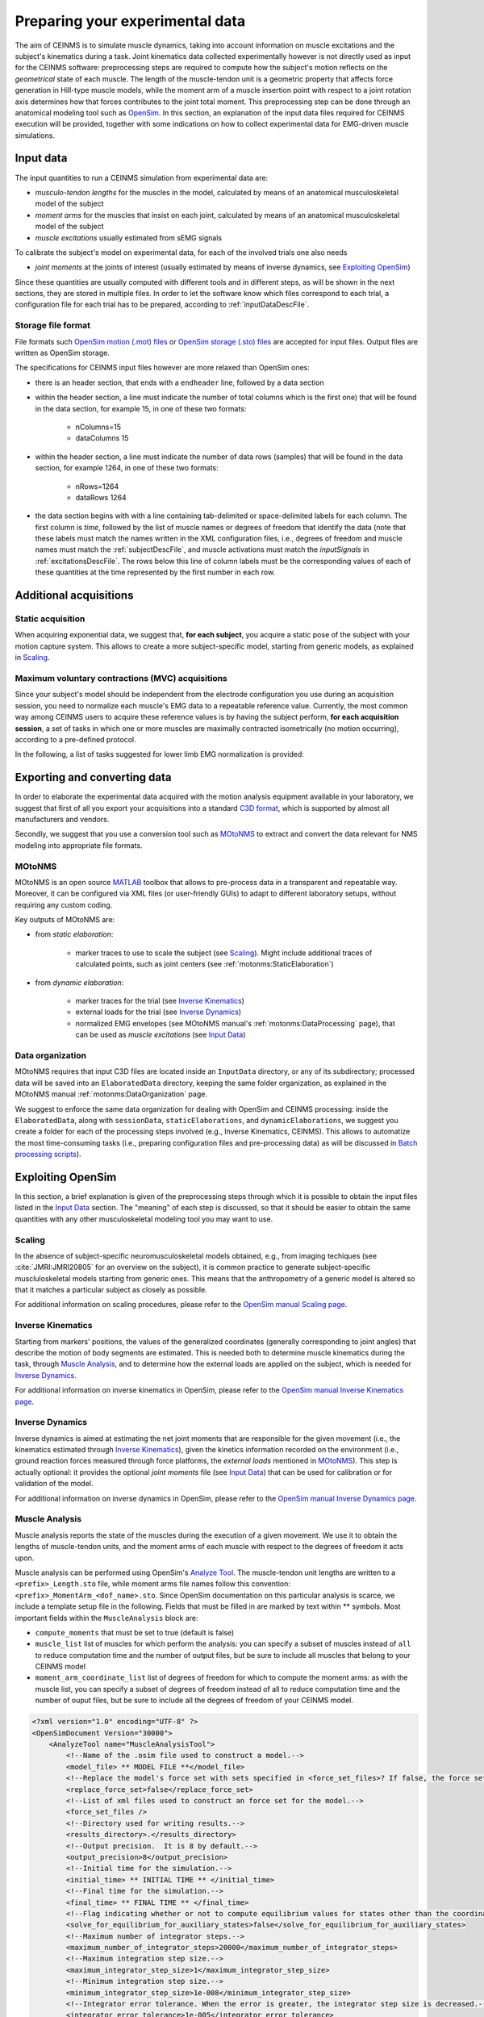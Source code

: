 .. _prepareExperimentalData:

Preparing your experimental data
################################

The aim of CEINMS is to simulate muscle dynamics, taking into account information on muscle excitations and the subject's kinematics during a task. Joint kinematics data collected experimentally however is not directly used as input for the CEINMS software: preprocessing steps are required to compute how the subject's motion reflects on the *geometrical* state of each muscle. The length of the muscle-tendon unit is a geometric property that affects force generation in Hill-type muscle models, while the moment arm of a muscle insertion point with respect to a joint rotation axis determines how that forces contributes to the joint total moment. This preprocessing step can be done through an anatomical modeling tool such as `OpenSim <http://simtk.org/home/opensim>`_.
In this section, an explanation of the input data files required for CEINMS execution will be provided, together with some indications on how to collect experimental data for EMG-driven muscle simulations.

.. _prepareDataInputData:

Input data
===========

The input quantities to run a CEINMS simulation from experimental data are:

- *musculo-tendon lengths* for the muscles in the model, calculated by means of an anatomical musculoskeletal model of the subject
- *moment arms* for the muscles that insist on each joint, calculated by means of an anatomical musculoskeletal model of the subject
- *muscle excitations* usually estimated from sEMG signals

To calibrate the subject's model on experimental data, for each of the involved trials one also needs

- *joint moments* at the joints of interest (usually estimated by means of inverse dynamics, see `Exploiting OpenSim`_)

Since these quantities are usually computed with different tools and in different steps, as will be shown in the next sections, they are stored in multiple files. In order to let the software know which files correspond to each trial, a configuration file for each trial has to be prepared, according to :ref:`inputDataDescFile`.

Storage file format
~~~~~~~~~~~~~~~~~~~~
File formats such `OpenSim motion (.mot) files <http://simtk-confluence.stanford.edu:8080/display/OpenSim/Motion+(.mot)+Files>`_ or `OpenSim storage (.sto) files <http://simtk-confluence.stanford.edu:8080/display/OpenSim/Storage+(.sto)+Files>`_ are accepted for input files. Output files are written as OpenSim storage.

The specifications for CEINMS input files however are more relaxed than OpenSim ones:

- there is an header section, that ends with a ``endheader`` line, followed by a data section
- within the header section, a line must indicate the number of total columns which is the first one) that will be found in the data section, for example 15, in one of these two formats:

    - nColumns=15
    - dataColumns 15

- within the header section, a line must indicate the number of data rows (samples) that will be found in the data section, for example 1264, in one of these two formats:

    - nRows=1264
    - dataRows 1264

- the data section begins with with a line containing tab-delimited or space-delimited labels for each column. The first column is *time*, followed by the list of muscle names or degrees of freedom that identify the data (note that these labels must match the names written in the XML configuration files, i.e., degrees of freedom and muscle names must match the :ref:`subjectDescFile`, and muscle activations must match the *inputSignals* in :ref:`excitationsDescFile`. The rows below this line of column labels must be the corresponding values of each of these quantities at the time represented by the first number in each row.


Additional acquisitions
=======================

Static acquisition
~~~~~~~~~~~~~~~~~~

When acquiring exponential data, we suggest that,  **for each subject**, you acquire a static pose of the subject with your motion capture system. This allows to create a more subject-specific model, starting from generic models, as explained in `Scaling`_.

Maximum voluntary contractions (MVC) acquisitions
~~~~~~~~~~~~~~~~~~~~~~~~~~~~~~~~~~~~~~~~~~~~~~~~~

Since your subject's model should be independent from the electrode configuration you use during an acquisition session, you need to normalize each muscle's EMG data to a repeatable reference value.
Currently, the most common way among CEINMS users to acquire these reference values is by having the subject perform, **for each acquisition session**, a set of tasks in which one or more muscles are maximally contracted isometrically (no motion occurring), according to a pre-defined protocol.

In the following, a list of tasks suggested for lower limb EMG normalization is provided:

.. todo:: add list


Exporting and converting data
=============================

In order to elaborate the experimental data acquired with the motion analysis equipment available in your laboratory, we suggest that first of all you export your acquisitions into a standard `C3D format <http://www.c3d.org/>`_, which is supported by almost all manufacturers and vendors.

Secondly, we suggest that you use a conversion tool such as `MOtoNMS <https://simtk.org/home/motonms>`_ to extract and convert the data relevant for NMS modeling into appropriate file formats.

MOtoNMS
~~~~~~~

MOtoNMS is an open source `MATLAB <http://www.mathworks.com/products/matlab/>`_ toolbox that allows to pre-process data in a transparent and repeatable way. Moreover, it can be configured via XML files (or user-friendly GUIs) to adapt to different laboratory setups, without requiring any custom coding.

Key outputs of MOtoNMS are:

- from *static elaboration*:

    - marker traces to use to scale the subject (see `Scaling`_). Might include additional traces of calculated points, such as joint centers (see :ref:`motonms:StaticElaboration`)

- from *dynamic elaboration*:

    - marker traces for the trial (see `Inverse Kinematics`_)
    - external loads for the trial (see `Inverse Dynamics`_)
    - normalized EMG envelopes (see MOtoNMS manual's :ref:`motonms:DataProcessing` page), that can be used as *muscle excitations* (see `Input Data`_)


Data organization
~~~~~~~~~~~~~~~~~

MOtoNMS requires that input C3D files are located inside an ``InputData`` directory, or any of its subdirectory; processed data will be saved into an ``ElaboratedData`` directory, keeping the same folder organization, as explained in the MOtoNMS manual :ref:`motonms:DataOrganization` page. 

We suggest to enforce the same data organization for dealing with OpenSim and CEINMS processing: inside the ``ElaboratedData``, along with ``sessionData``, ``staticElaborations``, and ``dynamicElaborations``, we suggest you create a folder for each of the processing steps involved (e.g., Inverse Kinematics, CEINMS). This allows to automatize the most time-consuming tasks (i.e., preparing configuration files and pre-processing data) as will be discussed in `Batch processing scripts`_).



Exploiting OpenSim
==================

In this section, a brief explanation is given of the preprocessing steps through which it is possible to obtain the input files listed in the `Input Data`_ section. The "meaning" of each step is discussed, so that it should be easier to obtain the same quantities with any other musculoskeletal modeling tool you may want to use.

Scaling
~~~~~~~

In the absence of subject-specific neuromusculoskeletal models obtained, e.g., from imaging techiques (see :cite:`JMRI:JMRI20805` for an overview on the subject), it is common practice to generate subject-specific muscluloskeletal models starting from generic ones. This means that the anthropometry of a generic model is altered so that it matches a particular subject as closely as possible.

For additional information on scaling procedures, please refer to the `OpenSim manual Scaling page <http://simtk-confluence.stanford.edu:8080/display/OpenSim/Scaling>`_.

Inverse Kinematics
~~~~~~~~~~~~~~~~~~~

Starting from markers' positions, the values of the generalized coordinates (generally corresponding to joint angles) that describe the motion of body segments are estimated. This is needed both to determine muscle kinematics during the task, through `Muscle Analysis`_, and to determine how the external loads are applied on the subject, which is needed for `Inverse Dynamics`_.

For additional information on inverse kinematics in OpenSim, please refer to the `OpenSim manual Inverse Kinematics page <http://simtk-confluence.stanford.edu:8080/display/OpenSim/Inverse+Kinematics>`_.

Inverse Dynamics
~~~~~~~~~~~~~~~~

Inverse dynamics is aimed at estimating the net joint moments that are responsible for the given movement (i.e., the kinematics estimated through `Inverse Kinematics`_), given the kinetics information recorded on the environment (i.e., ground reaction forces measured through force platforms, the *external loads* mentioned in `MOtoNMS`_).
This step is actually optional: it provides the optional *joint moments* file (see `Input Data`_) that can be used for calibration or for validation of the model.

For additional information on inverse dynamics in OpenSim, please refer to the `OpenSim manual Inverse Dynamics page <http://simtk-confluence.stanford.edu:8080/display/OpenSim/Inverse+Dynamics>`_.

Muscle Analysis
~~~~~~~~~~~~~~~

Muscle analysis reports the state of the muscles during the execution of a given movement. We use it to obtain the lengths of muscle-tendon units, and the moment arms of each muscle with respect to the degrees of freedom it acts upon.

Muscle analysis can be performed using OpenSim's `Analyze Tool <http://simtk-confluence.stanford.edu:8080/display/OpenSim/Analyses>`_. The muscle-tendon unit lengths are written to a ``<prefix>_Length.sto`` file, while moment arms file names follow this convention: ``<prefix>_MomentArm_<dof_name>.sto``.
Since OpenSim documentation on this particular analysis is scarce, we include a template setup file in the following. Fields that must be filled in are marked by text within \*\* symbols.
Most important fields within the ``MuscleAnalysis`` block are:

- ``compute_moments`` that must be set to true (default is false)
- ``muscle_list`` list of muscles for which perform the analysis: you can specify a subset of muscles instead of ``all`` to reduce computation time and the number of output files, but be sure to include all muscles that belong to your CEINMS model
- ``moment_arm_coordinate_list`` list of degrees of freedom for which to compute the moment arms: as with the muscle list, you can specify a subset of degrees of freedom instead of all to reduce computation time and the number of ouput files, but be sure to include all the degrees of freedom of your CEINMS model.



.. code-block:: xml

    <?xml version="1.0" encoding="UTF-8" ?>
    <OpenSimDocument Version="30000">
        <AnalyzeTool name="MuscleAnalysisTool">
            <!--Name of the .osim file used to construct a model.-->
            <model_file> ** MODEL FILE **</model_file>
            <!--Replace the model's force set with sets specified in <force_set_files>? If false, the force set is appended to.-->
            <replace_force_set>false</replace_force_set>
            <!--List of xml files used to construct an force set for the model.-->
            <force_set_files />
            <!--Directory used for writing results.-->
            <results_directory>.</results_directory>
            <!--Output precision.  It is 8 by default.-->
            <output_precision>8</output_precision>
            <!--Initial time for the simulation.-->
            <initial_time> ** INITIAL TIME ** </initial_time>
            <!--Final time for the simulation.-->
            <final_time> ** FINAL TIME ** </final_time>
            <!--Flag indicating whether or not to compute equilibrium values for states other than the coordinates or speeds.  For example, equilibrium muscle fiber lengths or muscle forces.-->
            <solve_for_equilibrium_for_auxiliary_states>false</solve_for_equilibrium_for_auxiliary_states>
            <!--Maximum number of integrator steps.-->
            <maximum_number_of_integrator_steps>20000</maximum_number_of_integrator_steps>
            <!--Maximum integration step size.-->
            <maximum_integrator_step_size>1</maximum_integrator_step_size>
            <!--Minimum integration step size.-->
            <minimum_integrator_step_size>1e-008</minimum_integrator_step_size>
            <!--Integrator error tolerance. When the error is greater, the integrator step size is decreased.-->
            <integrator_error_tolerance>1e-005</integrator_error_tolerance>
            <!--Set of analyses to be run during the investigation.-->
            <AnalysisSet name="Analyses">
                <objects>
                    <MuscleAnalysis name="MuscleAnalysis">
                        <!--Flag (true or false) specifying whether whether on. True by default.-->
                        <on>true</on>
                        <!--Start time.-->
                        <start_time> ** INITIAL TIME, AS ABOVE ** </start_time>
                        <!--End time.-->
                        <end_time> ** FINAL TIME, AS ABOVE ** </end_time>
                        <!--Specifies how often to store results during a simulation. More specifically, the interval (a positive integer) specifies how many successful integration steps should be taken before results are recorded again.-->
                        <step_interval>1</step_interval>
                        <!--Flag (true or false) indicating whether the results are in degrees or not.-->
                        <in_degrees>true</in_degrees>
                        <!--List of muscles for which to perform the analysis. Use 'all' to perform the analysis for all muscles.-->
                        <muscle_list> all</muscle_list>
                        <!--List of generalized coordinates for which to compute moment arms. Use 'all' to compute for all coordinates.-->
                        <moment_arm_coordinate_list> all</moment_arm_coordinate_list>
                        <!--Flag indicating whether moments should be computed.-->
                        <compute_moments>true</compute_moments>
                    </MuscleAnalysis>
                </objects>
                <groups />
            </AnalysisSet>
            <!--Controller objects in the model.-->
            <ControllerSet name="Controllers">
                <objects />
                <groups />
            </ControllerSet>
            <!--XML file (.xml) containing the forces applied to the model as ExternalLoads.-->
            <external_loads_file> ** EXTERNAL LOADS FILE (optional) ** </external_loads_file>
            <!--Storage file (.sto) containing the time history of states for the model. This file often contains multiple rows of data, each row being a time-stamped array of states. The first column contains the time.  The rest of the columns contain the states in the order appropriate for the model. In a storage file, unlike a motion file (.mot), non-uniform time spacing is allowed.  If the user-specified initial time for a simulation does not correspond exactly to one of the time stamps in this file, inerpolation is NOT used because it is sometimes necessary to an exact set of states for analyses.  Instead, the closest earlier set of states is used.-->
            <states_file />
            <!--Motion file (.mot) or storage file (.sto) containing the time history of the generalized coordinates for the model. These can be specified in place of the states file.-->
            <coordinates_file> ** OUTPUT FILE FROM INVERSE KINEMATICS** </coordinates_file>
            <!--Storage file (.sto) containing the time history of the generalized speeds for the model. If coordinates_file is used in place of states_file, these can be optionally set as well to give the speeds. If not specified, speeds will be computed from coordinates by differentiation.-->
            <speeds_file />
            <!--Low-pass cut-off frequency for filtering the coordinates_file data (currently does not apply to states_file or speeds_file). A negative value results in no filtering. The default value is -1.0, so no filtering.-->
            <lowpass_cutoff_frequency_for_coordinates>-1</lowpass_cutoff_frequency_for_coordinates>
        </AnalyzeTool>
    </OpenSimDocument>


Batch processing scripts
~~~~~~~~~~~~~~~~~~~~~~~~

If you have many experimental trials to process, we warmly suggest that you automatize this pre-processing pipeline (from inverse kinematics onward). A simple way is to use scripts that customize template setup files with the actual paths of data files to use. This is most easy when you enforce a clear data organization scheme, as suggested in section `Data organization`_.

Examples of such scripts for inverse kinematics and inverse dynamics are available at `<https://github.com/RehabEngGroup/OpenSimProcessingScripts>`_.

.. important::

    Performing these steps automatically does not ensure that the results are correct. You should **always** check the results and, if they do not look plausible, check that that the template setup files are correct for your type of data/experiments, and that the setup files are generated correctly.




Creating the subject description
================================

.. todo::

    write something here or remove this section

.. only:: html

    .. rubric:: Bibliography

.. bibliography:: litManuals.bib
    :cited:

